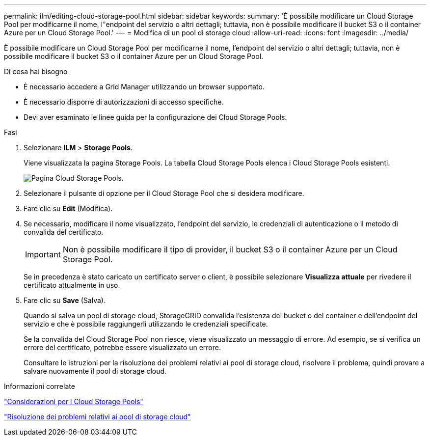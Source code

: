 ---
permalink: ilm/editing-cloud-storage-pool.html 
sidebar: sidebar 
keywords:  
summary: 'È possibile modificare un Cloud Storage Pool per modificarne il nome, l"endpoint del servizio o altri dettagli; tuttavia, non è possibile modificare il bucket S3 o il container Azure per un Cloud Storage Pool.' 
---
= Modifica di un pool di storage cloud
:allow-uri-read: 
:icons: font
:imagesdir: ../media/


[role="lead"]
È possibile modificare un Cloud Storage Pool per modificarne il nome, l'endpoint del servizio o altri dettagli; tuttavia, non è possibile modificare il bucket S3 o il container Azure per un Cloud Storage Pool.

.Di cosa hai bisogno
* È necessario accedere a Grid Manager utilizzando un browser supportato.
* È necessario disporre di autorizzazioni di accesso specifiche.
* Devi aver esaminato le linee guida per la configurazione dei Cloud Storage Pools.


.Fasi
. Selezionare *ILM* > *Storage Pools*.
+
Viene visualizzata la pagina Storage Pools. La tabella Cloud Storage Pools elenca i Cloud Storage Pools esistenti.

+
image::../media/cloud_storage_pool_used_in_ilm_rule.png[Pagina Cloud Storage Pools.]

. Selezionare il pulsante di opzione per il Cloud Storage Pool che si desidera modificare.
. Fare clic su *Edit* (Modifica).
. Se necessario, modificare il nome visualizzato, l'endpoint del servizio, le credenziali di autenticazione o il metodo di convalida del certificato.
+

IMPORTANT: Non è possibile modificare il tipo di provider, il bucket S3 o il container Azure per un Cloud Storage Pool.

+
Se in precedenza è stato caricato un certificato server o client, è possibile selezionare *Visualizza attuale* per rivedere il certificato attualmente in uso.

. Fare clic su *Save* (Salva).
+
Quando si salva un pool di storage cloud, StorageGRID convalida l'esistenza del bucket o del container e dell'endpoint del servizio e che è possibile raggiungerli utilizzando le credenziali specificate.

+
Se la convalida del Cloud Storage Pool non riesce, viene visualizzato un messaggio di errore. Ad esempio, se si verifica un errore del certificato, potrebbe essere visualizzato un errore.

+
Consultare le istruzioni per la risoluzione dei problemi relativi ai pool di storage cloud, risolvere il problema, quindi provare a salvare nuovamente il pool di storage cloud.



.Informazioni correlate
link:considerations-for-cloud-storage-pools.html["Considerazioni per i Cloud Storage Pools"]

link:troubleshooting-cloud-storage-pools.html["Risoluzione dei problemi relativi ai pool di storage cloud"]
